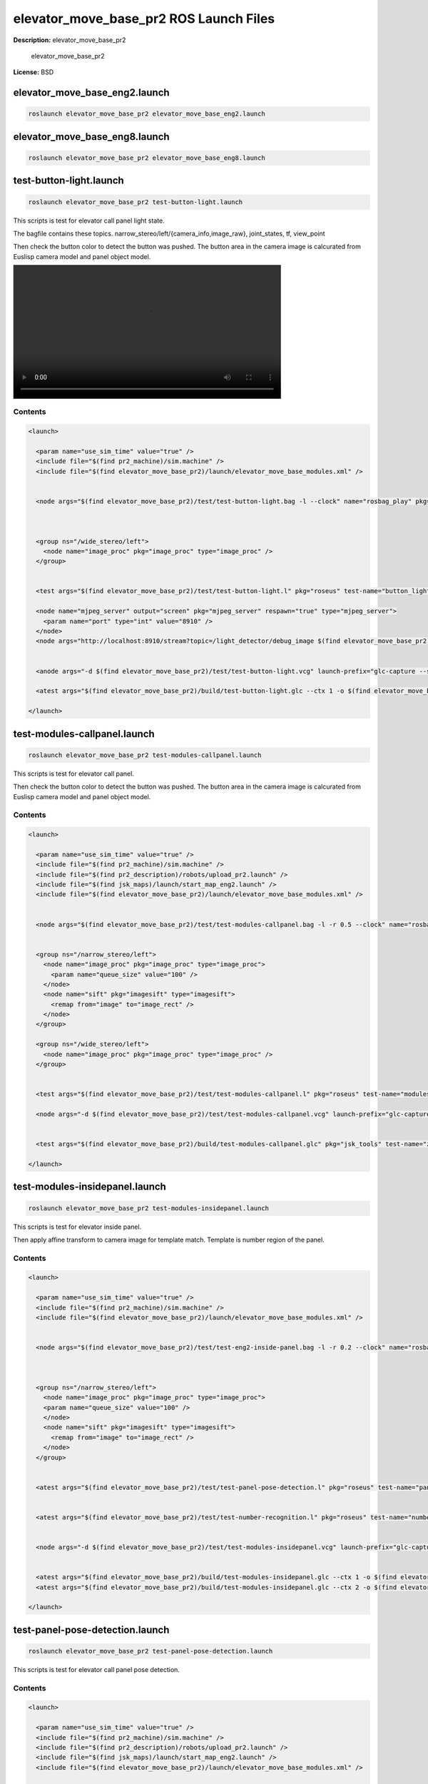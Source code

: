 elevator_move_base_pr2 ROS Launch Files
=======================================

**Description:** elevator_move_base_pr2

  
  
       elevator_move_base_pr2
  
    

**License:** BSD

elevator_move_base_eng2.launch
------------------------------

.. code-block:: bash

  roslaunch elevator_move_base_pr2 elevator_move_base_eng2.launch

elevator_move_base_eng8.launch
------------------------------

.. code-block:: bash

  roslaunch elevator_move_base_pr2 elevator_move_base_eng8.launch

test-button-light.launch
------------------------

.. code-block:: bash

  roslaunch elevator_move_base_pr2 test-button-light.launch


This scripts is test for elevator call panel light state.

The bagfile contains these topics.
narrow_stereo/left/{camera_info,image_raw}, joint_states, tf, view_point

Then check the button color to detect the button was pushed.
The button area in the camera image is calcurated from Euslisp camera model and panel object model.


.. image:: http://jenkins.jsk.imi.i.u-tokyo.ac.jp:8080//job/jsk-ros-pkg-electric/lastSuccessfulBuild/artifact/doc/jsk-ros-pkg-electric/html/_images/test-button-light.mp4
  :width: 600

.. video:: http://jenkins.jsk.imi.i.u-tokyo.ac.jp:8080//job/jsk-ros-pkg-electric/lastSuccessfulBuild/artifact/doc/jsk-ros-pkg-electric/html/_images/call-panel-lighting-not
  :width: 600

  

Contents
########

.. code-block:: xml

  <launch>
  
    <param name="use_sim_time" value="true" />
    <include file="$(find pr2_machine)/sim.machine" />
    <include file="$(find elevator_move_base_pr2)/launch/elevator_move_base_modules.xml" />
  
    
    <node args="$(find elevator_move_base_pr2)/test/test-button-light.bag -l --clock" name="rosbag_play" pkg="rosbag" type="play" />
  
    
    
    <group ns="/wide_stereo/left">
      <node name="image_proc" pkg="image_proc" type="image_proc" />
    </group>
  
    
    <test args="$(find elevator_move_base_pr2)/test/test-button-light.l" pkg="roseus" test-name="button_light" time-limit="300" type="roseus" />
  
    <node name="mjpeg_server" output="screen" pkg="mjpeg_server" respawn="true" type="mjpeg_server">
      <param name="port" type="int" value="8910" />
    </node>
    <node args="http://localhost:8910/stream?topic=/light_detector/debug_image $(find elevator_move_base_pr2)/build/test-button-light.mp4 -t 20 -p 8910" name="capture_result" pkg="jsk_tools" type="mjpeg_capture.sh" />
  
  
    <anode args="-d $(find elevator_move_base_pr2)/test/test-button-light.vcg" launch-prefix="glc-capture --start --out=$(find elevator_move_base_pr2)/build/test-button-light.glc" name="rviz" pkg="rviz" respawn="true" type="rviz" />
    
    <atest args="$(find elevator_move_base_pr2)/build/test-button-light.glc --ctx 1 -o $(find elevator_move_base_pr2)/build/test-button-light" pkg="jsk_tools" test-name="z_encode_test1" time-limit="300" type="glc_encode.sh" />
  
  </launch>

test-modules-callpanel.launch
-----------------------------

.. code-block:: bash

  roslaunch elevator_move_base_pr2 test-modules-callpanel.launch


This scripts is test for elevator call panel.

.. video:: http://jenkins.jsk.imi.i.u-tokyo.ac.jp:8080//job/jsk-ros-pkg-electric/lastSuccessfulBuild/artifact/doc/jsk-ros-pkg-electric/html/_images/test-modules-callpanel-1
  :width: 600

.. video:: http://jenkins.jsk.imi.i.u-tokyo.ac.jp:8080//job/jsk-ros-pkg-electric/lastSuccessfulBuild/artifact/doc/jsk-ros-pkg-electric/html/_images/test-modules-callpanel-2
  :width: 600

Then check the button color to detect the button was pushed.
The button area in the camera image is calcurated from Euslisp camera model and panel object model.

  

Contents
########

.. code-block:: xml

  <launch>
  
    <param name="use_sim_time" value="true" />
    <include file="$(find pr2_machine)/sim.machine" />
    <include file="$(find pr2_description)/robots/upload_pr2.launch" />
    <include file="$(find jsk_maps)/launch/start_map_eng2.launch" />
    <include file="$(find elevator_move_base_pr2)/launch/elevator_move_base_modules.xml" />
  
    
    <node args="$(find elevator_move_base_pr2)/test/test-modules-callpanel.bag -l -r 0.5 --clock" name="rosbag_play" pkg="rosbag" type="play" />
  
    
    <group ns="/narrow_stereo/left">
      <node name="image_proc" pkg="image_proc" type="image_proc">
        <param name="queue_size" value="100" /> 
      </node>
      <node name="sift" pkg="imagesift" type="imagesift">
        <remap from="image" to="image_rect" />
      </node>
    </group>
  
    <group ns="/wide_stereo/left">
      <node name="image_proc" pkg="image_proc" type="image_proc" />
    </group>
  
    
    <test args="$(find elevator_move_base_pr2)/test/test-modules-callpanel.l" pkg="roseus" test-name="modules" time-limit="300" type="roseus" />
  
    <node args="-d $(find elevator_move_base_pr2)/test/test-modules-callpanel.vcg" launch-prefix="glc-capture --start --out=$(find elevator_move_base_pr2)/build/test-modules-callpanel.glc" name="rviz" pkg="rviz" respawn="true" type="rviz" />
  
    
    <test args="$(find elevator_move_base_pr2)/build/test-modules-callpanel.glc" pkg="jsk_tools" test-name="z_encode_test1" time-limit="1000" type="glc_encode.sh" />
  
  </launch>

test-modules-insidepanel.launch
-------------------------------

.. code-block:: bash

  roslaunch elevator_move_base_pr2 test-modules-insidepanel.launch


This scripts is test for elevator inside panel.

.. video:: http://jenkins.jsk.imi.i.u-tokyo.ac.jp:8080//job/jsk-ros-pkg-electric/lastSuccessfulBuild/artifact/doc/jsk-ros-pkg-electric/html/_images/images/call-panel-pose
  :width: 600

Then apply affine transform to camera image for template match.
Template is number region of the panel.

.. video:: http://jenkins.jsk.imi.i.u-tokyo.ac.jp:8080//job/jsk-ros-pkg-electric/lastSuccessfulBuild/artifact/doc/jsk-ros-pkg-electric/html/_images/images/inside-panel-number
  :width: 600

  

Contents
########

.. code-block:: xml

  <launch>
  
    <param name="use_sim_time" value="true" />
    <include file="$(find pr2_machine)/sim.machine" />
    <include file="$(find elevator_move_base_pr2)/launch/elevator_move_base_modules.xml" />
  
    
    <node args="$(find elevator_move_base_pr2)/test/test-eng2-inside-panel.bag -l -r 0.2 --clock" name="rosbag_play" pkg="rosbag" type="play" />
  
    
    
    <group ns="/narrow_stereo/left">
      <node name="image_proc" pkg="image_proc" type="image_proc">
      <param name="queue_size" value="100" /> 
      </node>
      <node name="sift" pkg="imagesift" type="imagesift">
        <remap from="image" to="image_rect" />
      </node>
    </group>
  
    
    <atest args="$(find elevator_move_base_pr2)/test/test-panel-pose-detection.l" pkg="roseus" test-name="panel_pose_detection" type="roseus" />
  
    
    <atest args="$(find elevator_move_base_pr2)/test/test-number-recognition.l" pkg="roseus" test-name="number_recognition" type="roseus" />
  
  
    <node args="-d $(find elevator_move_base_pr2)/test/test-modules-insidepanel.vcg" launch-prefix="glc-capture --start --out=$(find elevator_move_base_pr2)/build/test-modules-insidepanel.glc" name="rviz" pkg="rviz" respawn="true" type="rviz" />
  
    
    <atest args="$(find elevator_move_base_pr2)/build/test-modules-insidepanel.glc --ctx 1 -o $(find elevator_move_base_pr2)/build/call-panel-pose.mp4" pkg="jsk_tools" test-name="z_encode_test1" time-limit="300" type="glc_encode.sh" />
    <atest args="$(find elevator_move_base_pr2)/build/test-modules-insidepanel.glc --ctx 2 -o $(find elevator_move_base_pr2)/build/inside-panel-number.mp4" pkg="jsk_tools" test-name="z_encode_test2" time-limit="300" type="glc_encode.sh" />
  
  </launch>

test-panel-pose-detection.launch
--------------------------------

.. code-block:: bash

  roslaunch elevator_move_base_pr2 test-panel-pose-detection.launch


This scripts is test for elevator call panel pose detection.


.. video:: http://jenkins.jsk.imi.i.u-tokyo.ac.jp:8080//job/jsk-ros-pkg-electric/lastSuccessfulBuild/artifact/doc/jsk-ros-pkg-electric/html/_images/test-panel-pose-detection-1
  :width: 600

.. video:: http://jenkins.jsk.imi.i.u-tokyo.ac.jp:8080//job/jsk-ros-pkg-electric/lastSuccessfulBuild/artifact/doc/jsk-ros-pkg-electric/html/_images/test-panel-pose-detection-2
  :width: 600

  

Contents
########

.. code-block:: xml

  <launch>
  
    <param name="use_sim_time" value="true" />
    <include file="$(find pr2_machine)/sim.machine" />
    <include file="$(find pr2_description)/robots/upload_pr2.launch" />
    <include file="$(find jsk_maps)/launch/start_map_eng2.launch" />
    <include file="$(find elevator_move_base_pr2)/launch/elevator_move_base_modules.xml" />
  
    
    <node args="$(find elevator_move_base_pr2)/test/test-panel-pose-detection.bag -l -r 0.2 --clock" name="rosbag_play" pkg="rosbag" type="play" />
  
    
    <group ns="/narrow_stereo/left">
      <node name="image_proc" pkg="image_proc" type="image_proc">
        <param name="queue_size" value="100" /> 
      </node>
      <node name="sift" pkg="imagesift" type="imagesift">
        <remap from="image" to="image_rect" />
      </node>
    </group>
  
    <group ns="/wide_stereo/left">
      <node name="image_proc" pkg="image_proc" type="image_proc" />
    </group>
  
    
    <test args="$(find elevator_move_base_pr2)/test/test-panel-pose-detection.l" pkg="roseus" test-name="panel_pose_detection" time-limit="300" type="roseus" />
  
    <node args="-d $(find elevator_move_base_pr2)/test/test-panel-pose-detection.vcg" launch-prefix="glc-capture --start --out=$(find elevator_move_base_pr2)/build/test-panel-pose-detection.glc" name="rviz" pkg="rviz" respawn="true" type="rviz" />
  
    
    <test args="$(find elevator_move_base_pr2)/build/test-panel-pose-detection.glc" pkg="jsk_tools" test-name="z_encode_test1" time-limit="300" type="glc_encode.sh" />
  
  </launch>

